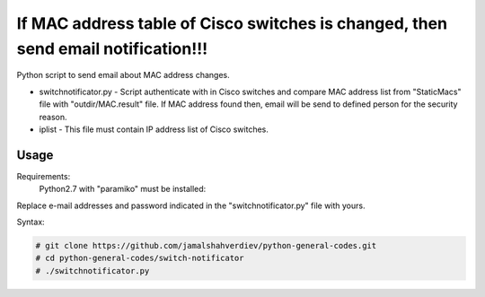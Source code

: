 **********************************************************************************
If MAC address table of Cisco switches is changed, then send email notification!!!
**********************************************************************************

.. image:: https://img.shields.io/codecov/c/github/codecov/example-python.svg

Python script to send email about MAC address changes.

* switchnotificator.py - Script authenticate with in Cisco switches and compare MAC address list from "StaticMacs" file with "outdir/MAC.result" file. If MAC address found then, email will be send to defined person for the security reason.
* iplist - This file must contain IP address list of Cisco switches.


=====
Usage
=====

Requirements:
    Python2.7 with "paramiko" must be installed:
        

Replace e-mail addresses and password indicated in the "switchnotificator.py" file with yours.

Syntax:

.. code-block:: bash

    # git clone https://github.com/jamalshahverdiev/python-general-codes.git
    # cd python-general-codes/switch-notificator
    # ./switchnotificator.py
